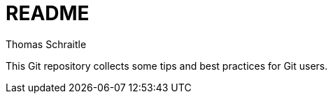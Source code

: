 README
======
Thomas Schraitle

:numbered:
:toc:

This Git repository collects some tips and best practices for Git users.


